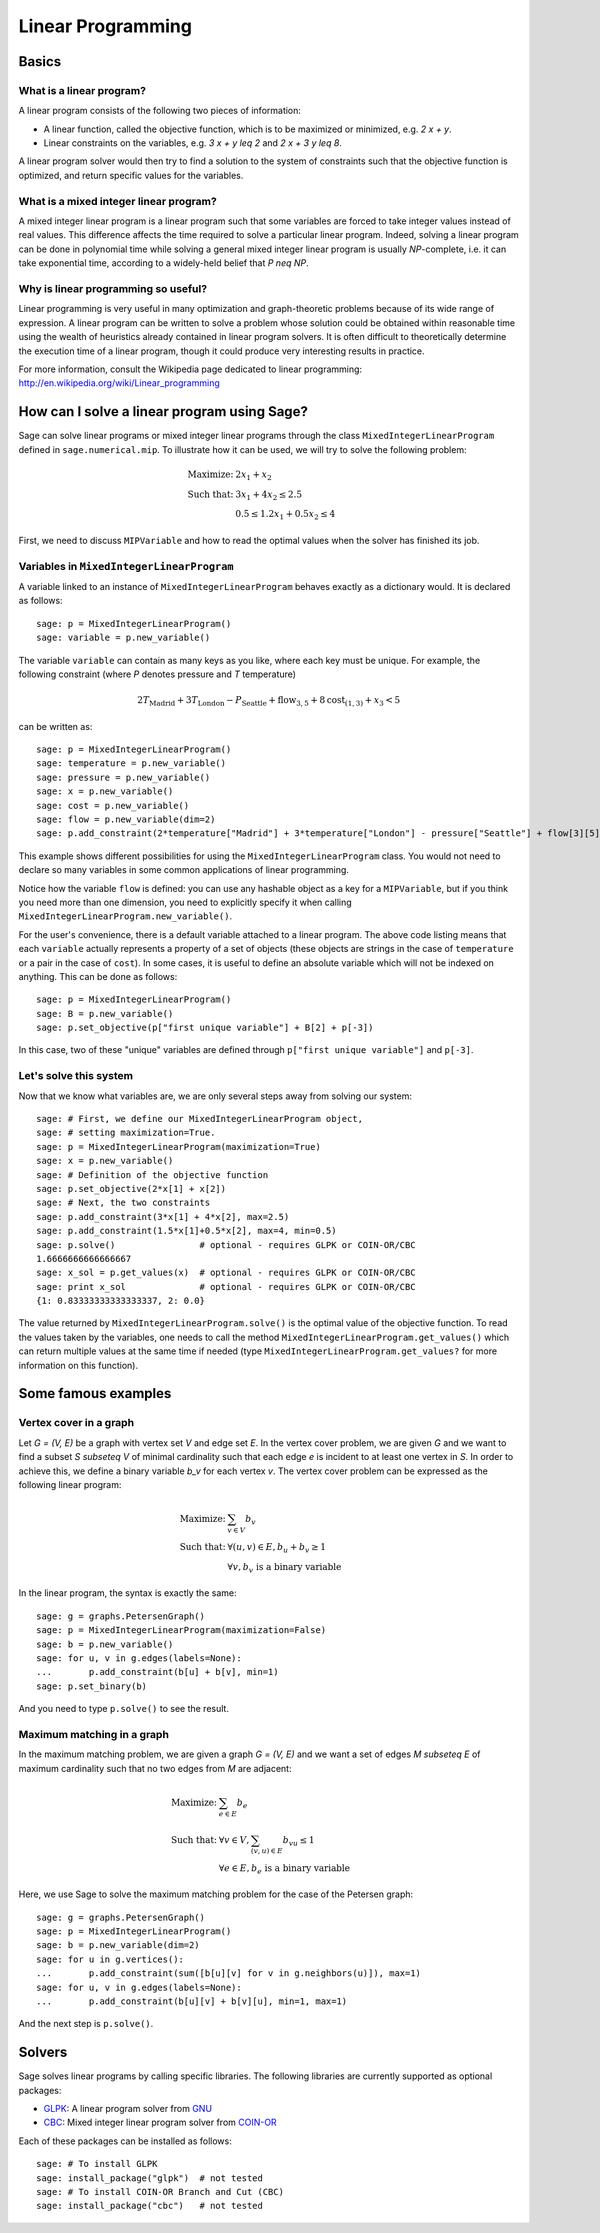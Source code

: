 Linear Programming
==================


Basics
------

What is a linear program?
"""""""""""""""""""""""""

A linear program consists of the following two pieces of information:

* A linear function, called the objective function, which is
  to be maximized or minimized, e.g. `2 x + y`.

* Linear constraints on the variables, e.g. `3 x + y \leq 2` and
  `2 x + 3 y \leq 8`.

A linear program solver would then try to find a solution to the
system of constraints such that the objective function is optimized, and
return specific values for the variables.

What is a mixed integer linear program?
"""""""""""""""""""""""""""""""""""""""

A mixed integer linear program is a linear program such that some
variables are forced to take integer values instead of real
values. This difference affects the time required to solve a
particular linear program. Indeed, solving a linear program can be
done in polynomial time while solving a general mixed integer linear
program is usually `NP`-complete, i.e. it can take exponential time,
according to a widely-held belief that `P \neq NP`.

Why is linear programming so useful?
""""""""""""""""""""""""""""""""""""

Linear programming is very useful in many optimization and
graph-theoretic problems because of its wide range of expression.
A linear program can be written to solve a problem whose
solution could be obtained within reasonable time using the wealth of
heuristics already contained in linear program solvers. It is often
difficult to theoretically determine the execution time of a linear
program, though it could produce very interesting results in
practice.

For more information, consult the Wikipedia page dedicated to
linear programming: http://en.wikipedia.org/wiki/Linear_programming


How can I solve a linear program using Sage?
--------------------------------------------

Sage can solve linear programs or mixed integer linear programs
through the class ``MixedIntegerLinearProgram`` defined in
``sage.numerical.mip``. To illustrate how it can be used, we will try
to solve the following problem:

.. MATH::

    \text{Maximize: }  & 2 x_1 + x_2 \\
    \text{Such that: } & 3 x_1 + 4 x_2 \leq 2.5 \\
                       & 0.5 \leq 1.2 x_1 + 0.5 x_2 \leq 4

First, we need to discuss ``MIPVariable`` and how to read the optimal
values when the solver has finished its job.

Variables in ``MixedIntegerLinearProgram``
""""""""""""""""""""""""""""""""""""""""""

A variable linked to an instance of ``MixedIntegerLinearProgram``
behaves exactly as a dictionary would. It is declared as follows::

    sage: p = MixedIntegerLinearProgram()
    sage: variable = p.new_variable()

The variable ``variable`` can contain as many keys as you
like, where each key must be unique. For example, the following
constraint (where `P` denotes pressure and `T` temperature)

.. MATH::

    2 T_{\text{Madrid}} + 3 T_{\text{London}} - P_{\text{Seattle}} + \text{flow}_{3, 5} + 8 \text{cost}_{(1, 3)} + x_3 < 5

can be written as::

    sage: p = MixedIntegerLinearProgram()
    sage: temperature = p.new_variable()
    sage: pressure = p.new_variable()
    sage: x = p.new_variable()
    sage: cost = p.new_variable()
    sage: flow = p.new_variable(dim=2)
    sage: p.add_constraint(2*temperature["Madrid"] + 3*temperature["London"] - pressure["Seattle"] + flow[3][5] + 8*cost[(1, 3)] + x[3], max=5)

This example shows different possibilities for using the
``MixedIntegerLinearProgram`` class. You would not need to declare so
many variables in some common applications of linear programming.

Notice how the variable ``flow`` is defined: you can use any hashable
object as a key for a ``MIPVariable``, but if you think you need
more than one dimension, you need to explicitly specify it when
calling ``MixedIntegerLinearProgram.new_variable()``.

For the user's convenience, there is a default variable
attached to a linear program. The above code listing means that each
``variable`` actually represents a property of a set of objects
(these objects are strings in the case of ``temperature`` or a pair in
the case of ``cost``). In some cases, it is useful to define an
absolute variable which will not be indexed on anything. This can be
done as follows::

    sage: p = MixedIntegerLinearProgram()
    sage: B = p.new_variable()
    sage: p.set_objective(p["first unique variable"] + B[2] + p[-3])

In this case, two of these "unique" variables are defined through
``p["first unique variable"]`` and ``p[-3]``.

Let's solve this system
"""""""""""""""""""""""

Now that we know what variables are, we are only several steps away
from solving our system::

    sage: # First, we define our MixedIntegerLinearProgram object,
    sage: # setting maximization=True.
    sage: p = MixedIntegerLinearProgram(maximization=True)
    sage: x = p.new_variable()
    sage: # Definition of the objective function
    sage: p.set_objective(2*x[1] + x[2])
    sage: # Next, the two constraints
    sage: p.add_constraint(3*x[1] + 4*x[2], max=2.5)
    sage: p.add_constraint(1.5*x[1]+0.5*x[2], max=4, min=0.5)
    sage: p.solve()                # optional - requires GLPK or COIN-OR/CBC
    1.6666666666666667
    sage: x_sol = p.get_values(x)  # optional - requires GLPK or COIN-OR/CBC
    sage: print x_sol              # optional - requires GLPK or COIN-OR/CBC
    {1: 0.83333333333333337, 2: 0.0}

The value returned by ``MixedIntegerLinearProgram.solve()`` is the
optimal value of the objective function. To read the values taken by
the variables, one needs to call the method
``MixedIntegerLinearProgram.get_values()`` which can return multiple
values at the same time if needed (type
``MixedIntegerLinearProgram.get_values?`` for more information
on this function).


Some famous examples
--------------------

Vertex cover in a graph
"""""""""""""""""""""""

Let `G = (V, E)` be a graph with vertex set `V` and edge set `E`. In
the vertex cover problem, we are given `G` and we want to find
a subset `S \subseteq V` of minimal cardinality such that each
edge `e` is incident to at least one vertex in `S`. In order to
achieve this, we define a binary variable `b_v` for each vertex
`v`. The vertex cover problem can be expressed as the following linear
program:

.. MATH::

    \text{Maximize: }  & \sum_{v \in V} b_v \\
    \text{Such that: } & \forall (u, v) \in E, b_u + b_v \geq 1 \\
                       & \forall v, b_v \text{ is a binary variable}

In the linear program, the syntax is exactly the same::

    sage: g = graphs.PetersenGraph()
    sage: p = MixedIntegerLinearProgram(maximization=False)
    sage: b = p.new_variable()
    sage: for u, v in g.edges(labels=None):
    ...       p.add_constraint(b[u] + b[v], min=1)
    sage: p.set_binary(b)

And you need to type ``p.solve()`` to see the result.

Maximum matching in a graph
"""""""""""""""""""""""""""

In the maximum matching problem, we are given a graph `G = (V, E)`
and we want a set of edges `M \subseteq E` of maximum cardinality such
that no two edges from `M` are adjacent:

.. MATH::

    \text{Maximize: }  & \sum_{e \in E} b_e \\
    \text{Such that: } & \forall v \in V, \sum_{(v,u) \in E} b_{vu} \leq 1 \\
                       & \forall e \in E, b_e \text{ is a binary variable}

Here, we use Sage to solve the maximum matching problem for the case
of the Petersen graph::

    sage: g = graphs.PetersenGraph()
    sage: p = MixedIntegerLinearProgram()
    sage: b = p.new_variable(dim=2)
    sage: for u in g.vertices():
    ...       p.add_constraint(sum([b[u][v] for v in g.neighbors(u)]), max=1)
    sage: for u, v in g.edges(labels=None):
    ...       p.add_constraint(b[u][v] + b[v][u], min=1, max=1)

And the next step is ``p.solve()``.


Solvers
-------

Sage solves linear programs by calling specific libraries. The
following libraries are currently supported as optional packages:

* `GLPK <http://www.gnu.org/software/glpk/>`_: A linear program solver
  from `GNU <http://www.gnu.org/>`_

* `CBC <http://www.coin-or.org/projects/Cbc.xml>`_: Mixed integer
  linear program solver from `COIN-OR <http://www.coin-or.org/>`_

Each of these packages can be installed as follows::

    sage: # To install GLPK
    sage: install_package("glpk")  # not tested
    sage: # To install COIN-OR Branch and Cut (CBC)
    sage: install_package("cbc")   # not tested
